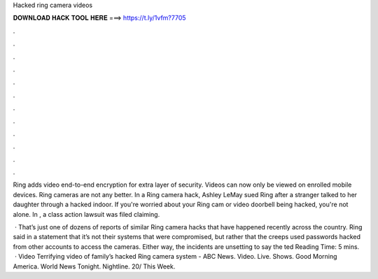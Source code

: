 Hacked ring camera videos



𝐃𝐎𝐖𝐍𝐋𝐎𝐀𝐃 𝐇𝐀𝐂𝐊 𝐓𝐎𝐎𝐋 𝐇𝐄𝐑𝐄 ===> https://t.ly/1vfm?7705



.



.



.



.



.



.



.



.



.



.



.



.

Ring adds video end-to-end encryption for extra layer of security. Videos can now only be viewed on enrolled mobile devices. Ring cameras are not any better. In a Ring camera hack, Ashley LeMay sued Ring after a stranger talked to her daughter through a hacked indoor. If you're worried about your Ring cam or video doorbell being hacked, you're not alone. In , a class action lawsuit was filed claiming.

 · That’s just one of dozens of reports of similar Ring camera hacks that have happened recently across the country. Ring said in a statement that it’s not their systems that were compromised, but rather that the creeps used passwords hacked from other accounts to access the cameras. Either way, the incidents are unsetting to say the ted Reading Time: 5 mins.  · Video Terrifying video of family’s hacked Ring camera system - ABC News. Video. Live. Shows. Good Morning America. World News Tonight. Nightline. 20/ This Week.
